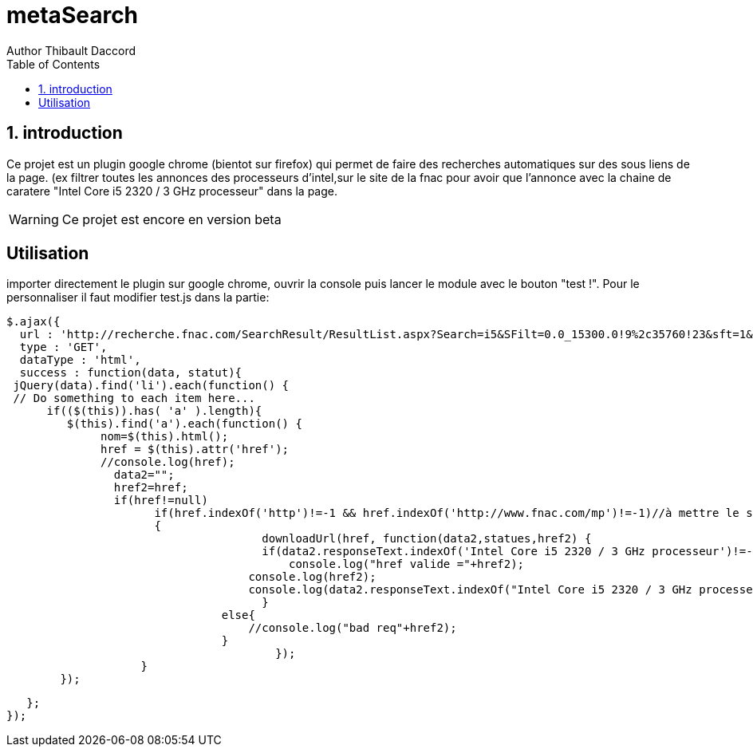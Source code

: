 = metaSearch
Author Thibault Daccord
:doctype: article
:encoding: utf-8
:lang: en
:toc: left
:numbered:


== introduction
Ce projet est un plugin google chrome (bientot sur firefox) qui permet de faire des recherches automatiques sur des sous liens de la page. (ex filtrer toutes les annonces des processeurs d'intel,sur le site de la fnac pour avoir que l'annonce avec la chaine de caratere "Intel Core i5 2320 / 3 GHz processeur" dans la page.

[WARNING]
====
Ce projet est encore en version beta
====

[colophon]
== Utilisation

importer directement le plugin sur google chrome, ouvrir la console puis lancer le module avec le bouton "test !".
Pour le personnaliser il faut modifier test.js dans la partie:

		$.ajax({
	   url : 'http://recherche.fnac.com/SearchResult/ResultList.aspx?Search=i5&SFilt=0.0_15300.0!9%2c35760!23&sft=1&sl=0.845',//à mettre le site voulu
	   type : 'GET',
	   dataType : 'html',
	   success : function(data, statut){
		 jQuery(data).find('li').each(function() {
	  // Do something to each item here...
		      if(($(this)).has( 'a' ).length){
		         $(this).find('a').each(function() {
		              nom=$(this).html();
		              href = $(this).attr('href');
		              //console.log(href);
                  data2="";
                  href2=href;
                  if(href!=null)
                        if(href.indexOf('http')!=-1 && href.indexOf('http://www.fnac.com/mp')!=-1)//à mettre le site voulu
                        {
          		              downloadUrl(href, function(data2,statues,href2) {
                		              if(data2.responseText.indexOf('Intel Core i5 2320 / 3 GHz processeur')!=-1){//à mettre la chaine voulue
                		                  console.log("href valide ="+href2);
                                      console.log(href2);
                                      console.log(data2.responseText.indexOf("Intel Core i5 2320 / 3 GHz processeur"));//à mettre la chaine voulue
                		              }
                                  else{
                                      //console.log("bad req"+href2);
                                  }
          		                });
                      }
		        });

		    };
		 });
